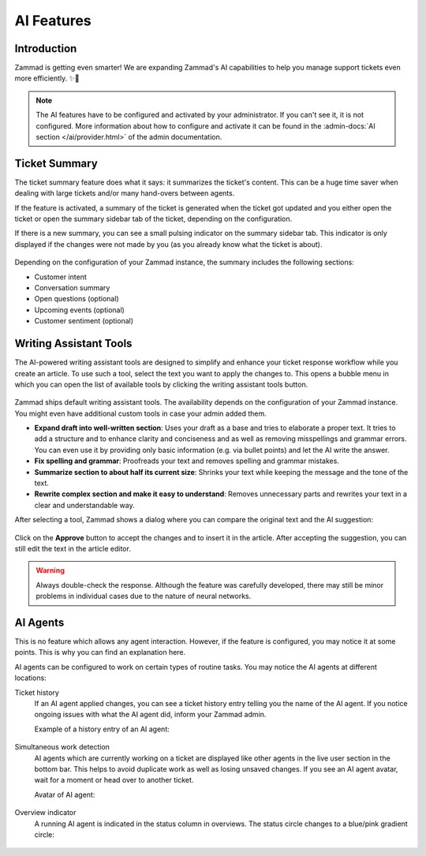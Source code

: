 AI Features
===========

Introduction
------------

Zammad is getting even smarter! We are expanding Zammad's AI capabilities to
help you manage support tickets even more efficiently. ✨🚀

.. note:: The AI features have to be configured and activated by your
   administrator. If you can't see it, it is not configured. More information
   about how to configure and activate it can be found in the
   :admin-docs:`AI section </ai/provider.html>` of the admin documentation.

Ticket Summary
--------------

The ticket summary feature does what it says: it summarizes the ticket's
content. This can be a huge time saver when dealing with large tickets and/or
many hand-overs between agents.

If the feature is activated, a summary of the ticket is generated when the
ticket got updated and you either open the ticket or open the summary sidebar
tab of the ticket, depending on the configuration.

If there is a new summary, you can see a small pulsing indicator on the summary
sidebar tab. This indicator is only displayed if the changes were not made by
you (as you already know what the ticket is about).

.. figure:: /images/extras/ai/ticket-summary.png
   :alt: Screenshot shows Zammad's ticket detail view with highlighted ticket summary banner and summary sidebar

Depending on the configuration of your Zammad instance, the summary includes
the following sections:

- Customer intent
- Conversation summary
- Open questions (optional)
- Upcoming events (optional)
- Customer sentiment (optional)

Writing Assistant Tools
-----------------------

The AI-powered writing assistant tools are designed to simplify and enhance
your ticket response workflow while you create an article.
To use such a tool, select the text you want to apply the changes to. This
opens a bubble menu in which you can open the list of available tools by
clicking the writing assistant tools button.

.. figure:: /images/extras/ai/ticket-text-tools.png
   :alt: Screenshots shows selected text in editor with opened writing assistant tools menu
   :align: center

Zammad ships default writing assistant tools. The availability depends on the
configuration of your Zammad instance. You might even have additional custom
tools in case your admin added them.

- **Expand draft into well-written section**: Uses your draft as a base and
  tries to elaborate a proper text. It tries to add a structure and to enhance
  clarity and conciseness and as well as removing misspellings and grammar
  errors. You can even use it by providing only basic information (e.g. via
  bullet points) and let the AI write the answer.
- **Fix spelling and grammar**: Proofreads your text and removes spelling
  and grammar mistakes.
- **Summarize section to about half its current size**: Shrinks your text while
  keeping the message and the tone of the text.
- **Rewrite complex section and make it easy to understand**: Removes
  unnecessary parts and rewrites your text in a clear and understandable way.

After selecting a tool, Zammad shows a dialog where you can compare the
original text and the AI suggestion:

.. figure:: /images/extras/ai/text-tools-approval-dialog.png
   :alt: Screenshots shows AI suggestion dialog
   :align: center

Click on the **Approve** button to accept the changes and to insert it in the
article. After accepting the suggestion, you can still edit the text in the
article editor.

.. warning::
   Always double-check the response. Although the feature was carefully
   developed, there may still be minor problems in individual cases due to
   the nature of neural networks.

AI Agents
---------

This is no feature which allows any agent interaction. However, if the feature
is configured, you may notice it at some points. This is why you can find an
explanation here.

AI agents can be configured to work on certain types of routine tasks. You may
notice the AI agents at different locations:

Ticket history
   If an AI agent applied changes, you can see a ticket history entry telling
   you the name of the AI agent. If you notice ongoing issues with what the
   AI agent did, inform your Zammad admin.

   Example of a history entry of an AI agent:

   .. figure:: /images/extras/ai/ai-agent-ticket-history.png
      :alt: Screenshot shows AI agent ticket history entry

Simultaneous work detection
   AI agents which are currently working on a ticket are displayed like other
   agents in the live user section in the bottom bar. This helps to avoid
   duplicate work as well as losing unsaved changes. If you see an AI agent
   avatar, wait for a moment or head over to another ticket.

   Avatar of AI agent:

   .. figure:: /images/extras/ai/ai-live-user.png
      :alt: Screenshot shows avatar of an AI agent
      :scale: 80%

Overview indicator
   A running AI agent is indicated in the status column in overviews. The status
   circle changes to a blue/pink gradient circle:

   .. figure:: /images/extras/ai/overview-indicator-ai-agent.png
      :alt: Screenshot shows a status circle in overviews indicating an AI agent is currently working on it